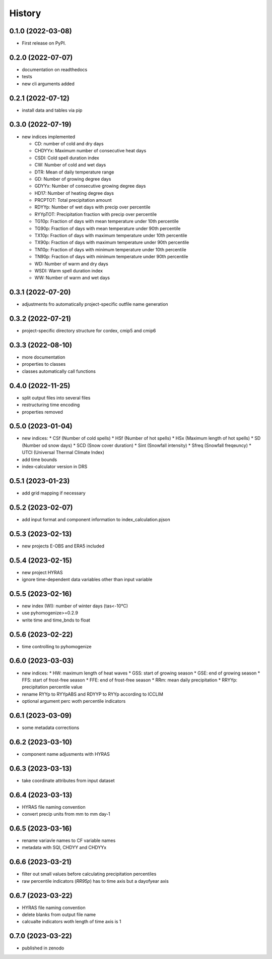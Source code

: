 =======
History
=======

0.1.0 (2022-03-08)
------------------

* First release on PyPI.

0.2.0 (2022-07-07)
------------------

* documentation on readthedocs
* tests
* new cli arguments added

0.2.1 (2022-07-12)
------------------

* install data and tables via pip

0.3.0 (2022-07-19)
------------------

* new indices implemented

  * CD: number of cold and dry days
  * CHDYYx: Maximum number of consecutive heat days
  * CSDI: Cold spell duration index
  * CW: Number of cold and wet days
  * DTR: Mean of daily temperature range
  * GD: Number of growing degree days
  * GDYYx: Number of consecutive growing degree days
  * HD17: Number of heating degree days
  * PRCPTOT: Total precipitation amount
  * RDYYp: Number of wet days with precip over percentile
  * RYYpTOT: Precipitation fraction with precip over percentile
  * TG10p: Fraction of days with mean temperature under 10th percentile
  * TG90p: Fraction of days with mean temperature under 90th percentile
  * TX10p: Fraction of days with maximum temperature under 10th percentile
  * TX90p: Fraction of days with maximum temperature under 90th percentile
  * TN10p: Fraction of days with minimum temperature under 10th percentile
  * TN90p: Fraction of days with minimum temperature under 90th percentile
  * WD: Number of warm and dry days
  * WSDI: Warm spell duration index
  * WW: Number of warm and wet days

0.3.1 (2022-07-20)
------------------

* adjustments fro automatically project-specific outfile name generation

0.3.2 (2022-07-21)
------------------

* project-specific directory structure for cordex, cmip5 and cmip6

0.3.3 (2022-08-10)
------------------

* more documentation
* properties to classes
* classes automatically call functions

0.4.0 (2022-11-25)
------------------

* split output files into several files
* restructuring time encoding
* properties removed

0.5.0 (2023-01-04)
------------------

* new indices:
  * CSf (Number of cold spells)
  * HSf (Number of hot spells)
  * HSx (Maximum length of hot spells)
  * SD (Number od snow days)
  * SCD (Snow cover duration)
  * Sint (Snowfall intensity)
  * Sfreq (Snowfall freqeuncy)
  * UTCI (Universal Thermal Climate Index)

* add time bounds
* index-calculator version in DRS

0.5.1 (2023-01-23)
-------------------

* add grid mapping if necessary

0.5.2 (2023-02-07)
------------------

* add input format and component information to index_calculation.pjson

0.5.3 (2023-02-13)
------------------

* new projects E-OBS and ERA5 included

0.5.4 (2023-02-15)
------------------

* new project HYRAS
* ignore time-dependent data variables other than input variable

0.5.5 (2023-02-16)
------------------

* new index (WI): number of winter days (tas<-10°C)
* use pyhomogenize>=0.2.9
* write time and time_bnds to float

0.5.6 (2023-02-22)
------------------

* time controlling to pyhomogenize

0.6.0 (2023-03-03)
------------------

* new indices:
  * HW: maximum length of heat waves
  * GSS: start of growing season
  * GSE: end of growing season
  * FFS: start of frost-free season
  * FFE: end of frost-free season
  * RRm: mean daily precipitation
  * RRYYp: precipitation percentile value
* rename RYYp to RYYpABS and RDYYP to RYYp according to ICCLIM
* optional argument perc woth percentile indicators

0.6.1 (2023-03-09)
------------------

* some metadata corrections

0.6.2 (2023-03-10)
------------------

* component name adjusments with HYRAS

0.6.3 (2023-03-13)
------------------

* take coordinate attributes from input dataset

0.6.4 (2023-03-13)
------------------

* HYRAS file naming convention
* convert precip units from mm to mm day-1


0.6.5 (2023-03-16)
------------------

* rename variavle names to CF variable names
* metadata with SQI, CHDYY and CHDYYx

0.6.6 (2023-03-21)
------------------

* filter out small values before calculating precipitation percentiles
* raw percentile indicators (`RR95p`) has to time axis but a dayofyear axis

0.6.7 (2023-03-22)
------------------

* HYRAS file naming convention
* delete blanks from output file name
* calcualte indicators woth length of time axis is 1

0.7.0 (2023-03-22)
------------------

* published in zenodo

